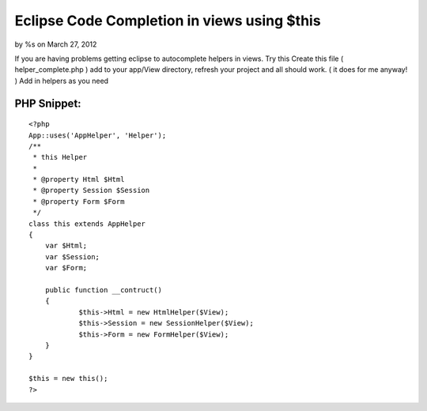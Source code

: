 

Eclipse Code Completion in views using $this
============================================

by %s on March 27, 2012

If you are having problems getting eclipse to autocomplete helpers in
views. Try this
Create this file ( helper_complete.php ) add to your app/View
directory, refresh your project and all should work. ( it does for me
anyway! ) Add in helpers as you need

PHP Snippet:
````````````

::

    <?php 
    App::uses('AppHelper', 'Helper');
    /**
     * this Helper
     *
     * @property Html $Html
     * @property Session $Session
     * @property Form $Form
     */
    class this extends AppHelper
    {
    	var $Html;
    	var $Session;
    	var $Form;
    	
    	public function __contruct()
    	{
    		$this->Html = new HtmlHelper($View);
    		$this->Session = new SessionHelper($View);		
    		$this->Form = new FormHelper($View);		
    	}
    }
    
    $this = new this();
    ?>


.. meta::
    :title: Eclipse Code Completion in views using $this
    :description: CakePHP Article related to autocomplete,Eclipse,intellisense,Articles
    :keywords: autocomplete,Eclipse,intellisense,Articles
    :copyright: Copyright 2012 
    :category: articles

